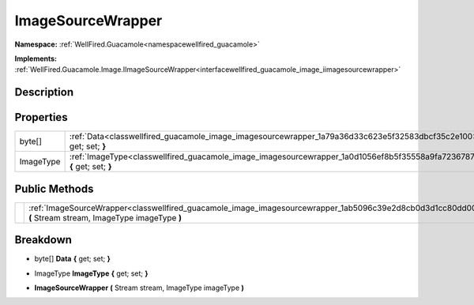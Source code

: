 .. _classwellfired_guacamole_image_imagesourcewrapper:

ImageSourceWrapper
===================

**Namespace:** :ref:`WellFired.Guacamole<namespacewellfired_guacamole>`

**Implements:** :ref:`WellFired.Guacamole.Image.IImageSourceWrapper<interfacewellfired_guacamole_image_iimagesourcewrapper>`


Description
------------



Properties
-----------

+-------------+-------------------------------------------------------------------------------------------------------------------------------+
|byte[]       |:ref:`Data<classwellfired_guacamole_image_imagesourcewrapper_1a79a36d33c623e5f32583dbcf35c2e100>` **{** get; set; **}**        |
+-------------+-------------------------------------------------------------------------------------------------------------------------------+
|ImageType    |:ref:`ImageType<classwellfired_guacamole_image_imagesourcewrapper_1a0d1056ef8b5f35558a9fa723678757c1>` **{** get; set; **}**   |
+-------------+-------------------------------------------------------------------------------------------------------------------------------+

Public Methods
---------------

+-------------+-----------------------------------------------------------------------------------------------------------------------------------------------------------------+
|             |:ref:`ImageSourceWrapper<classwellfired_guacamole_image_imagesourcewrapper_1ab5096c39e2d8cb0d3d1cc80dd0061200>` **(** Stream stream, ImageType imageType **)**   |
+-------------+-----------------------------------------------------------------------------------------------------------------------------------------------------------------+

Breakdown
----------

.. _classwellfired_guacamole_image_imagesourcewrapper_1a79a36d33c623e5f32583dbcf35c2e100:

- byte[] **Data** **{** get; set; **}**

.. _classwellfired_guacamole_image_imagesourcewrapper_1a0d1056ef8b5f35558a9fa723678757c1:

- ImageType **ImageType** **{** get; set; **}**

.. _classwellfired_guacamole_image_imagesourcewrapper_1ab5096c39e2d8cb0d3d1cc80dd0061200:

-  **ImageSourceWrapper** **(** Stream stream, ImageType imageType **)**

